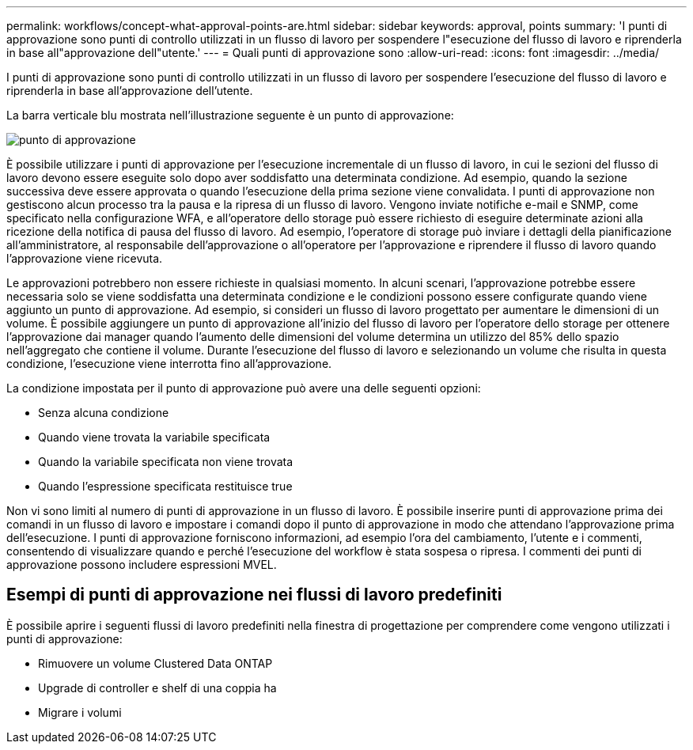 ---
permalink: workflows/concept-what-approval-points-are.html 
sidebar: sidebar 
keywords: approval, points 
summary: 'I punti di approvazione sono punti di controllo utilizzati in un flusso di lavoro per sospendere l"esecuzione del flusso di lavoro e riprenderla in base all"approvazione dell"utente.' 
---
= Quali punti di approvazione sono
:allow-uri-read: 
:icons: font
:imagesdir: ../media/


[role="lead"]
I punti di approvazione sono punti di controllo utilizzati in un flusso di lavoro per sospendere l'esecuzione del flusso di lavoro e riprenderla in base all'approvazione dell'utente.

La barra verticale blu mostrata nell'illustrazione seguente è un punto di approvazione:

image::../media/approval_point.gif[punto di approvazione]

È possibile utilizzare i punti di approvazione per l'esecuzione incrementale di un flusso di lavoro, in cui le sezioni del flusso di lavoro devono essere eseguite solo dopo aver soddisfatto una determinata condizione. Ad esempio, quando la sezione successiva deve essere approvata o quando l'esecuzione della prima sezione viene convalidata. I punti di approvazione non gestiscono alcun processo tra la pausa e la ripresa di un flusso di lavoro. Vengono inviate notifiche e-mail e SNMP, come specificato nella configurazione WFA, e all'operatore dello storage può essere richiesto di eseguire determinate azioni alla ricezione della notifica di pausa del flusso di lavoro. Ad esempio, l'operatore di storage può inviare i dettagli della pianificazione all'amministratore, al responsabile dell'approvazione o all'operatore per l'approvazione e riprendere il flusso di lavoro quando l'approvazione viene ricevuta.

Le approvazioni potrebbero non essere richieste in qualsiasi momento. In alcuni scenari, l'approvazione potrebbe essere necessaria solo se viene soddisfatta una determinata condizione e le condizioni possono essere configurate quando viene aggiunto un punto di approvazione. Ad esempio, si consideri un flusso di lavoro progettato per aumentare le dimensioni di un volume. È possibile aggiungere un punto di approvazione all'inizio del flusso di lavoro per l'operatore dello storage per ottenere l'approvazione dai manager quando l'aumento delle dimensioni del volume determina un utilizzo del 85% dello spazio nell'aggregato che contiene il volume. Durante l'esecuzione del flusso di lavoro e selezionando un volume che risulta in questa condizione, l'esecuzione viene interrotta fino all'approvazione.

La condizione impostata per il punto di approvazione può avere una delle seguenti opzioni:

* Senza alcuna condizione
* Quando viene trovata la variabile specificata
* Quando la variabile specificata non viene trovata
* Quando l'espressione specificata restituisce true


Non vi sono limiti al numero di punti di approvazione in un flusso di lavoro. È possibile inserire punti di approvazione prima dei comandi in un flusso di lavoro e impostare i comandi dopo il punto di approvazione in modo che attendano l'approvazione prima dell'esecuzione. I punti di approvazione forniscono informazioni, ad esempio l'ora del cambiamento, l'utente e i commenti, consentendo di visualizzare quando e perché l'esecuzione del workflow è stata sospesa o ripresa. I commenti dei punti di approvazione possono includere espressioni MVEL.



== Esempi di punti di approvazione nei flussi di lavoro predefiniti

È possibile aprire i seguenti flussi di lavoro predefiniti nella finestra di progettazione per comprendere come vengono utilizzati i punti di approvazione:

* Rimuovere un volume Clustered Data ONTAP
* Upgrade di controller e shelf di una coppia ha
* Migrare i volumi

